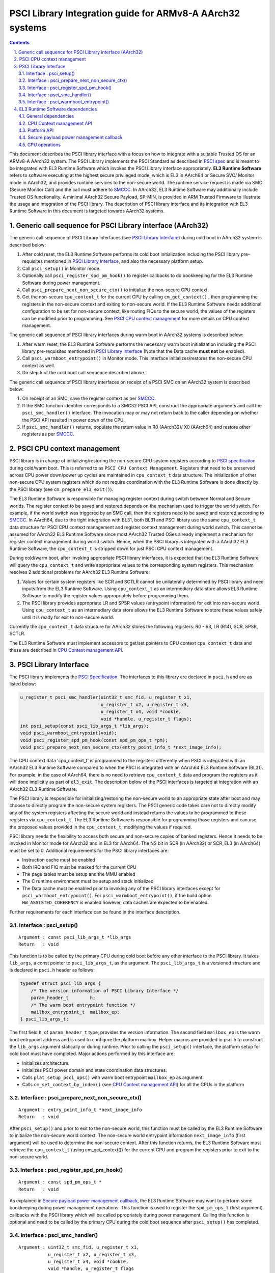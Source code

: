 PSCI Library Integration guide for ARMv8-A AArch32 systems
==========================================================


.. section-numbering::
    :suffix: .

.. contents::

This document describes the PSCI library interface with a focus on how to
integrate with a suitable Trusted OS for an ARMv8-A AArch32 system. The PSCI
Library implements the PSCI Standard as described in `PSCI spec`_ and is meant
to be integrated with EL3 Runtime Software which invokes the PSCI Library
interface appropriately. **EL3 Runtime Software** refers to software executing
at the highest secure privileged mode, which is EL3 in AArch64 or Secure SVC/
Monitor mode in AArch32, and provides runtime services to the non-secure world.
The runtime service request is made via SMC (Secure Monitor Call) and the call
must adhere to `SMCCC`_. In AArch32, EL3 Runtime Software may additionally
include Trusted OS functionality. A minimal AArch32 Secure Payload, SP-MIN, is
provided in ARM Trusted Firmware to illustrate the usage and integration of the
PSCI library. The description of PSCI library interface and its integration
with EL3 Runtime Software in this document is targeted towards AArch32 systems.

Generic call sequence for PSCI Library interface (AArch32)
----------------------------------------------------------

The generic call sequence of PSCI Library interfaces (see
`PSCI Library Interface`_) during cold boot in AArch32
system is described below:

#. After cold reset, the EL3 Runtime Software performs its cold boot
   initialization including the PSCI library pre-requisites mentioned in
   `PSCI Library Interface`_, and also the necessary platform
   setup.

#. Call ``psci_setup()`` in Monitor mode.

#. Optionally call ``psci_register_spd_pm_hook()`` to register callbacks to
   do bookkeeping for the EL3 Runtime Software during power management.

#. Call ``psci_prepare_next_non_secure_ctx()`` to initialize the non-secure CPU
   context.

#. Get the non-secure ``cpu_context_t`` for the current CPU by calling
   ``cm_get_context()`` , then programming the registers in the non-secure
   context and exiting to non-secure world. If the EL3 Runtime Software needs
   additional configuration to be set for non-secure context, like routing
   FIQs to the secure world, the values of the registers can be modified prior
   to programming. See `PSCI CPU context management`_ for more
   details on CPU context management.

The generic call sequence of PSCI library interfaces during warm boot in
AArch32 systems is described below:

#. After warm reset, the EL3 Runtime Software performs the necessary warm
   boot initialization including the PSCI library pre-requisites mentioned in
   `PSCI Library Interface`_ (Note that the Data cache
   **must not** be enabled).

#. Call ``psci_warmboot_entrypoint()`` in Monitor mode. This interface
   initializes/restores the non-secure CPU context as well.

#. Do step 5 of the cold boot call sequence described above.

The generic call sequence of PSCI library interfaces on receipt of a PSCI SMC
on an AArch32 system is described below:

#. On receipt of an SMC, save the register context as per `SMCCC`_.

#. If the SMC function identifier corresponds to a SMC32 PSCI API, construct
   the appropriate arguments and call the ``psci_smc_handler()`` interface.
   The invocation may or may not return back to the caller depending on
   whether the PSCI API resulted in power down of the CPU.

#. If ``psci_smc_handler()`` returns, populate the return value in R0 (AArch32)/
   X0 (AArch64) and restore other registers as per `SMCCC`_.

PSCI CPU context management
---------------------------

PSCI library is in charge of initializing/restoring the non-secure CPU system
registers according to `PSCI specification`_ during cold/warm boot.
This is referred to as ``PSCI CPU Context Management``. Registers that need to
be preserved across CPU power down/power up cycles are maintained in
``cpu_context_t`` data structure. The initialization of other non-secure CPU
system registers which do not require coordination with the EL3 Runtime
Software is done directly by the PSCI library (see ``cm_prepare_el3_exit()``).

The EL3 Runtime Software is responsible for managing register context
during switch between Normal and Secure worlds. The register context to be
saved and restored depends on the mechanism used to trigger the world switch.
For example, if the world switch was triggered by an SMC call, then the
registers need to be saved and restored according to `SMCCC`_. In AArch64,
due to the tight integration with BL31, both BL31 and PSCI library
use the same ``cpu_context_t`` data structure for PSCI CPU context management
and register context management during world switch. This cannot be assumed
for AArch32 EL3 Runtime Software since most AArch32 Trusted OSes already implement
a mechanism for register context management during world switch. Hence, when
the PSCI library is integrated with a AArch32 EL3 Runtime Software, the
``cpu_context_t`` is stripped down for just PSCI CPU context management.

During cold/warm boot, after invoking appropriate PSCI library interfaces, it
is expected that the EL3 Runtime Software will query the ``cpu_context_t`` and
write appropriate values to the corresponding system registers. This mechanism
resolves 2 additional problems for AArch32 EL3 Runtime Software:

#. Values for certain system registers like SCR and SCTLR cannot be
   unilaterally determined by PSCI library and need inputs from the EL3
   Runtime Software. Using ``cpu_context_t`` as an intermediary data store
   allows EL3 Runtime Software to modify the register values appropriately
   before programming them.

#. The PSCI library provides appropriate LR and SPSR values (entrypoint
   information) for exit into non-secure world. Using ``cpu_context_t`` as an
   intermediary data store allows the EL3 Runtime Software to store these
   values safely until it is ready for exit to non-secure world.

Currently the ``cpu_context_t`` data structure for AArch32 stores the following
registers: R0 - R3, LR (R14), SCR, SPSR, SCTLR.

The EL3 Runtime Software must implement accessors to get/set pointers
to CPU context ``cpu_context_t`` data and these are described in
`CPU Context management API`_.

PSCI Library Interface
----------------------

The PSCI library implements the `PSCI Specification`_. The interfaces
to this library are declared in ``psci.h`` and are as listed below:

.. code:: c

        u_register_t psci_smc_handler(uint32_t smc_fid, u_register_t x1,
                                      u_register_t x2, u_register_t x3,
                                      u_register_t x4, void *cookie,
                                      void *handle, u_register_t flags);
        int psci_setup(const psci_lib_args_t *lib_args);
        void psci_warmboot_entrypoint(void);
        void psci_register_spd_pm_hook(const spd_pm_ops_t *pm);
        void psci_prepare_next_non_secure_ctx(entry_point_info_t *next_image_info);

The CPU context data 'cpu\_context\_t' is programmed to the registers differently
when PSCI is integrated with an AArch32 EL3 Runtime Software compared to
when the PSCI is integrated with an AArch64 EL3 Runtime Software (BL31). For
example, in the case of AArch64, there is no need to retrieve ``cpu_context_t``
data and program the registers as it will done implicitly as part of
``el3_exit``. The description below of the PSCI interfaces is targeted at
integration with an AArch32 EL3 Runtime Software.

The PSCI library is responsible for initializing/restoring the non-secure world
to an appropriate state after boot and may choose to directly program the
non-secure system registers. The PSCI generic code takes care not to directly
modify any of the system registers affecting the secure world and instead
returns the values to be programmed to these registers via ``cpu_context_t``.
The EL3 Runtime Software is responsible for programming those registers and
can use the proposed values provided in the ``cpu_context_t``, modifying the
values if required.

PSCI library needs the flexibility to access both secure and non-secure
copies of banked registers. Hence it needs to be invoked in Monitor mode
for AArch32 and in EL3 for AArch64. The NS bit in SCR (in AArch32) or SCR\_EL3
(in AArch64) must be set to 0. Additional requirements for the PSCI library
interfaces are:

-  Instruction cache must be enabled
-  Both IRQ and FIQ must be masked for the current CPU
-  The page tables must be setup and the MMU enabled
-  The C runtime environment must be setup and stack initialized
-  The Data cache must be enabled prior to invoking any of the PSCI library
   interfaces except for ``psci_warmboot_entrypoint()``. For
   ``psci_warmboot_entrypoint()``, if the build option ``HW_ASSISTED_COHERENCY``
   is enabled however, data caches are expected to be enabled.

Further requirements for each interface can be found in the interface
description.

Interface : psci\_setup()
~~~~~~~~~~~~~~~~~~~~~~~~~

::

    Argument : const psci_lib_args_t *lib_args
    Return   : void

This function is to be called by the primary CPU during cold boot before
any other interface to the PSCI library. It takes ``lib_args``, a const pointer
to ``psci_lib_args_t``, as the argument. The ``psci_lib_args_t`` is a versioned
structure and is declared in ``psci.h`` header as follows:

.. code:: c

        typedef struct psci_lib_args {
            /* The version information of PSCI Library Interface */
            param_header_t        h;
            /* The warm boot entrypoint function */
            mailbox_entrypoint_t  mailbox_ep;
        } psci_lib_args_t;

The first field ``h``, of ``param_header_t`` type, provides the version
information. The second field ``mailbox_ep`` is the warm boot entrypoint address
and is used to configure the platform mailbox. Helper macros are provided in
psci.h to construct the ``lib_args`` argument statically or during runtime. Prior
to calling the ``psci_setup()`` interface, the platform setup for cold boot
must have completed. Major actions performed by this interface are:

-  Initializes architecture.
-  Initializes PSCI power domain and state coordination data structures.
-  Calls ``plat_setup_psci_ops()`` with warm boot entrypoint ``mailbox_ep`` as
   argument.
-  Calls ``cm_set_context_by_index()`` (see
   `CPU Context management API`_) for all the CPUs in the
   platform

Interface : psci\_prepare\_next\_non\_secure\_ctx()
~~~~~~~~~~~~~~~~~~~~~~~~~~~~~~~~~~~~~~~~~~~~~~~~~~~

::

    Argument : entry_point_info_t *next_image_info
    Return   : void

After ``psci_setup()`` and prior to exit to the non-secure world, this function
must be called by the EL3 Runtime Software to initialize the non-secure world
context. The non-secure world entrypoint information ``next_image_info`` (first
argument) will be used to determine the non-secure context. After this function
returns, the EL3 Runtime Software must retrieve the ``cpu_context_t`` (using
cm\_get\_context()) for the current CPU and program the registers prior to exit
to the non-secure world.

Interface : psci\_register\_spd\_pm\_hook()
~~~~~~~~~~~~~~~~~~~~~~~~~~~~~~~~~~~~~~~~~~~

::

    Argument : const spd_pm_ops_t *
    Return   : void

As explained in `Secure payload power management callback`_,
the EL3 Runtime Software may want to perform some bookkeeping during power
management operations. This function is used to register the ``spd_pm_ops_t``
(first argument) callbacks with the PSCI library which will be called
ppropriately during power management. Calling this function is optional and
need to be called by the primary CPU during the cold boot sequence after
``psci_setup()`` has completed.

Interface : psci\_smc\_handler()
~~~~~~~~~~~~~~~~~~~~~~~~~~~~~~~~

::

    Argument : uint32_t smc_fid, u_register_t x1,
               u_register_t x2, u_register_t x3,
               u_register_t x4, void *cookie,
               void *handle, u_register_t flags
    Return   : u_register_t

This function is the top level handler for SMCs which fall within the
PSCI service range specified in `SMCCC`_. The function ID ``smc_fid`` (first
argument) determines the PSCI API to be called. The ``x1`` to ``x4`` (2nd to 5th
arguments), are the values of the registers r1 - r4 (in AArch32) or x1 - x4
(in AArch64) when the SMC is received. These are the arguments to PSCI API as
described in `PSCI spec`_. The 'flags' (8th argument) is a bit field parameter
and is detailed in 'smcc.h' header. It includes whether the call is from the
secure or non-secure world. The ``cookie`` (6th argument) and the ``handle``
(7th argument) are not used and are reserved for future use.

The return value from this interface is the return value from the underlying
PSCI API corresponding to ``smc_fid``. This function may not return back to the
caller if PSCI API causes power down of the CPU. In this case, when the CPU
wakes up, it will start execution from the warm reset address.

Interface : psci\_warmboot\_entrypoint()
~~~~~~~~~~~~~~~~~~~~~~~~~~~~~~~~~~~~~~~~

::

    Argument : void
    Return   : void

This function performs the warm boot initialization/restoration as mandated by
`PSCI spec`_. For AArch32, on wakeup from power down the CPU resets to secure SVC
mode and the EL3 Runtime Software must perform the prerequisite initializations
mentioned at top of this section. This function must be called with Data cache
disabled (unless build option ``HW_ASSISTED_COHERENCY`` is enabled) but with MMU
initialized and enabled. The major actions performed by this function are:

-  Invalidates the stack and enables the data cache.
-  Initializes architecture and PSCI state coordination.
-  Restores/Initializes the peripheral drivers to the required state via
   appropriate ``plat_psci_ops_t`` hooks
-  Restores the EL3 Runtime Software context via appropriate ``spd_pm_ops_t``
   callbacks.
-  Restores/Initializes the non-secure context and populates the
   ``cpu_context_t`` for the current CPU.

Upon the return of this function, the EL3 Runtime Software must retrieve the
non-secure ``cpu_context_t`` using ``cm_get_context()`` and program the registers
prior to exit to the non-secure world.

EL3 Runtime Software dependencies
---------------------------------

The PSCI Library includes supporting frameworks like context management,
cpu operations (cpu\_ops) and per-cpu data framework. Other helper library
functions like bakery locks and spin locks are also included in the library.
The dependencies which must be fulfilled by the EL3 Runtime Software
for integration with PSCI library are described below.

General dependencies
~~~~~~~~~~~~~~~~~~~~

The PSCI library being a Multiprocessor (MP) implementation, EL3 Runtime
Software must provide an SMC handling framework capable of MP adhering to
`SMCCC`_ specification.

The EL3 Runtime Software must also export cache maintenance primitives
and some helper utilities for assert, print and memory operations as listed
below. The ARM Trusted Firmware source tree provides implementations for all
these functions but the EL3 Runtime Software may use its own implementation.

**Functions : assert(), memcpy(), memset**

These must be implemented as described in ISO C Standard.

**Function : flush\_dcache\_range()**

::

    Argument : uintptr_t addr, size_t size
    Return   : void

This function cleans and invalidates (flushes) the data cache for memory
at address ``addr`` (first argument) address and of size ``size`` (second argument).

**Function : inv\_dcache\_range()**

::

    Argument : uintptr_t addr, size_t size
    Return   : void

This function invalidates (flushes) the data cache for memory at address
``addr`` (first argument) address and of size ``size`` (second argument).

**Function : do\_panic()**

::

    Argument : void
    Return   : void

This function will be called by the PSCI library on encountering a critical
failure that cannot be recovered from. This function **must not** return.

**Function : tf\_printf()**

This is printf-compatible function, but unlike printf, it does not return any
value. The ARM Trusted Firmware source tree provides an implementation which
is optimized for stack usage and supports only a subset of format specifiers.
The details of the format specifiers supported can be found in the
``tf_printf.c`` file in ARM Trusted Firmware source tree.

CPU Context management API
~~~~~~~~~~~~~~~~~~~~~~~~~~

The CPU context management data memory is statically allocated by PSCI library
in BSS section. The PSCI library requires the EL3 Runtime Software to implement
APIs to store and retrieve pointers to this CPU context data. SP-MIN
demonstrates how these APIs can be implemented but the EL3 Runtime Software can
choose a more optimal implementation (like dedicating the secure TPIDRPRW
system register (in AArch32) for storing these pointers).

**Function : cm\_set\_context\_by\_index()**

::

    Argument : unsigned int cpu_idx, void *context, unsigned int security_state
    Return   : void

This function is called during cold boot when the ``psci_setup()`` PSCI library
interface is called.

This function must store the pointer to the CPU context data, ``context`` (2nd
argument), for the specified ``security_state`` (3rd argument) and CPU identified
by ``cpu_idx`` (first argument). The ``security_state`` will always be non-secure
when called by PSCI library and this argument is retained for compatibility
with BL31. The ``cpu_idx`` will correspond to the index returned by the
``plat_core_pos_by_mpidr()`` for ``mpidr`` of the CPU.

The actual method of storing the ``context`` pointers is implementation specific.
For example, SP-MIN stores the pointers in the array ``sp_min_cpu_ctx_ptr``
declared in ``sp_min_main.c``.

**Function : cm\_get\_context()**

::

    Argument : uint32_t security_state
    Return   : void *

This function must return the pointer to the ``cpu_context_t`` structure for
the specified ``security_state`` (first argument) for the current CPU. The caller
must ensure that ``cm_set_context_by_index`` is called first and the appropriate
context pointers are stored prior to invoking this API. The ``security_state``
will always be non-secure when called by PSCI library and this argument
is retained for compatibility with BL31.

**Function : cm\_get\_context\_by\_index()**

::

    Argument : unsigned int cpu_idx, unsigned int security_state
    Return   : void *

This function must return the pointer to the ``cpu_context_t`` structure for
the specified ``security_state`` (second argument) for the CPU identified by
``cpu_idx`` (first argument). The caller must ensure that
``cm_set_context_by_index`` is called first and the appropriate context
pointers are stored prior to invoking this API. The ``security_state`` will
always be non-secure when called by PSCI library and this argument is
retained for compatibility with BL31. The ``cpu_idx`` will correspond to the
index returned by the ``plat_core_pos_by_mpidr()`` for ``mpidr`` of the CPU.

Platform API
~~~~~~~~~~~~

The platform layer abstracts the platform-specific details from the generic
PSCI library. The following platform APIs/macros must be defined by the EL3
Runtime Software for integration with the PSCI library.

The mandatory platform APIs are:

-  plat\_my\_core\_pos
-  plat\_core\_pos\_by\_mpidr
-  plat\_get\_syscnt\_freq2
-  plat\_get\_power\_domain\_tree\_desc
-  plat\_setup\_psci\_ops
-  plat\_reset\_handler
-  plat\_panic\_handler
-  plat\_get\_my\_stack

The mandatory platform macros are:

-  PLATFORM\_CORE\_COUNT
-  PLAT\_MAX\_PWR\_LVL
-  PLAT\_NUM\_PWR\_DOMAINS
-  CACHE\_WRITEBACK\_GRANULE
-  PLAT\_MAX\_OFF\_STATE
-  PLAT\_MAX\_RET\_STATE
-  PLAT\_MAX\_PWR\_LVL\_STATES (optional)
-  PLAT\_PCPU\_DATA\_SIZE (optional)

The details of these APIs/macros can be found in `Porting Guide`_.

All platform specific operations for power management are done via
``plat_psci_ops_t`` callbacks registered by the platform when
``plat_setup_psci_ops()`` API is called. The description of each of
the callbacks in ``plat_psci_ops_t`` can be found in PSCI section of the
`Porting Guide`_. If any these callbacks are not registered, then the
PSCI API associated with that callback will not be supported by PSCI
library.

Secure payload power management callback
~~~~~~~~~~~~~~~~~~~~~~~~~~~~~~~~~~~~~~~~

During PSCI power management operations, the EL3 Runtime Software may
need to perform some bookkeeping, and PSCI library provides
``spd_pm_ops_t`` callbacks for this purpose. These hooks must be
populated and registered by using ``psci_register_spd_pm_hook()`` PSCI
library interface.

Typical bookkeeping during PSCI power management calls include save/restore
of the EL3 Runtime Software context. Also if the EL3 Runtime Software makes
use of secure interrupts, then these interrupts must also be managed
appropriately during CPU power down/power up. Any secure interrupt targeted
to the current CPU must be disabled or re-targeted to other running CPU prior
to power down of the current CPU. During power up, these interrupt can be
enabled/re-targeted back to the current CPU.

.. code:: c

        typedef struct spd_pm_ops {
                void (*svc_on)(u_register_t target_cpu);
                int32_t (*svc_off)(u_register_t __unused);
                void (*svc_suspend)(u_register_t max_off_pwrlvl);
                void (*svc_on_finish)(u_register_t __unused);
                void (*svc_suspend_finish)(u_register_t max_off_pwrlvl);
                int32_t (*svc_migrate)(u_register_t from_cpu, u_register_t to_cpu);
                int32_t (*svc_migrate_info)(u_register_t *resident_cpu);
                void (*svc_system_off)(void);
                void (*svc_system_reset)(void);
        } spd_pm_ops_t;

A brief description of each callback is given below:

-  svc\_on, svc\_off, svc\_on\_finish

   The ``svc_on``, ``svc_off`` callbacks are called during PSCI\_CPU\_ON,
   PSCI\_CPU\_OFF APIs respectively. The ``svc_on_finish`` is called when the
   target CPU of PSCI\_CPU\_ON API powers up and executes the
   ``psci_warmboot_entrypoint()`` PSCI library interface.

-  svc\_suspend, svc\_suspend\_finish

   The ``svc_suspend`` callback is called during power down bu either
   PSCI\_SUSPEND or PSCI\_SYSTEM\_SUSPEND APIs. The ``svc_suspend_finish`` is
   called when the CPU wakes up from suspend and executes the
   ``psci_warmboot_entrypoint()`` PSCI library interface. The ``max_off_pwrlvl``
   (first parameter) denotes the highest power domain level being powered down
   to or woken up from suspend.

-  svc\_system\_off, svc\_system\_reset

   These callbacks are called during PSCI\_SYSTEM\_OFF and PSCI\_SYSTEM\_RESET
   PSCI APIs respectively.

-  svc\_migrate\_info

   This callback is called in response to PSCI\_MIGRATE\_INFO\_TYPE or
   PSCI\_MIGRATE\_INFO\_UP\_CPU APIs. The return value of this callback must
   correspond to the return value of PSCI\_MIGRATE\_INFO\_TYPE API as described
   in `PSCI spec`_. If the secure payload is a Uniprocessor (UP)
   implementation, then it must update the mpidr of the CPU it is resident in
   via ``resident_cpu`` (first argument). The updates to ``resident_cpu`` is
   ignored if the secure payload is a multiprocessor (MP) implementation.

-  svc\_migrate

   This callback is only relevant if the secure payload in EL3 Runtime
   Software is a Uniprocessor (UP) implementation and supports migration from
   the current CPU ``from_cpu`` (first argument) to another CPU ``to_cpu``
   (second argument). This callback is called in response to PSCI\_MIGRATE
   API. This callback is never called if the secure payload is a
   Multiprocessor (MP) implementation.

CPU operations
~~~~~~~~~~~~~~

The CPU operations (cpu\_ops) framework implement power down sequence specific
to the CPU and the details of which can be found in the ``CPU specific operations framework`` section of `Firmware Design`_. The ARM Trusted Firmware
tree implements the ``cpu_ops`` for various supported CPUs and the EL3 Runtime
Software needs to include the required ``cpu_ops`` in its build. The start and
end of the ``cpu_ops`` descriptors must be exported by the EL3 Runtime Software
via the ``__CPU_OPS_START__`` and ``__CPU_OPS_END__`` linker symbols.

The ``cpu_ops`` descriptors also include reset sequences and may include errata
workarounds for the CPU. The EL3 Runtime Software can choose to call this
during cold/warm reset if it does not implement its own reset sequence/errata
workarounds.

--------------

*Copyright (c) 2016, ARM Limited and Contributors. All rights reserved.*

.. _PSCI spec: http://infocenter.arm.com/help/topic/com.arm.doc.den0022c/DEN0022C_Power_State_Coordination_Interface.pdf
.. _SMCCC: https://silver.arm.com/download/ARM_and_AMBA_Architecture/AR570-DA-80002-r0p0-00rel0/ARM_DEN0028A_SMC_Calling_Convention.pdf
.. _PSCI specification: http://infocenter.arm.com/help/topic/com.arm.doc.den0022c/DEN0022C_Power_State_Coordination_Interface.pdf
.. _PSCI Specification: http://infocenter.arm.com/help/topic/com.arm.doc.den0022c/DEN0022C_Power_State_Coordination_Interface.pdf
.. _Porting Guide: porting-guide.rst
.. _Firmware Design: ./firmware-design.rst
